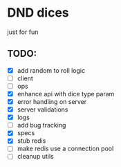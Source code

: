 * DND dices
just for fun
** TODO:
- [X] add random to roll logic
- [ ] client
- [ ] ops
- [X] enhance api with dice type param
- [X] error handling on server
- [X] server validations
- [X] logs
- [ ] add bug tracking
- [X] specs
- [X] stub redis
- [ ] make redis use a connection pool
- [ ] cleanup utils
